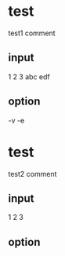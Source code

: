 * test
test1 comment
** input
1 2 3
abc edf
** option
-v -e

* test
test2 comment
** input 
1
2
3
** option

